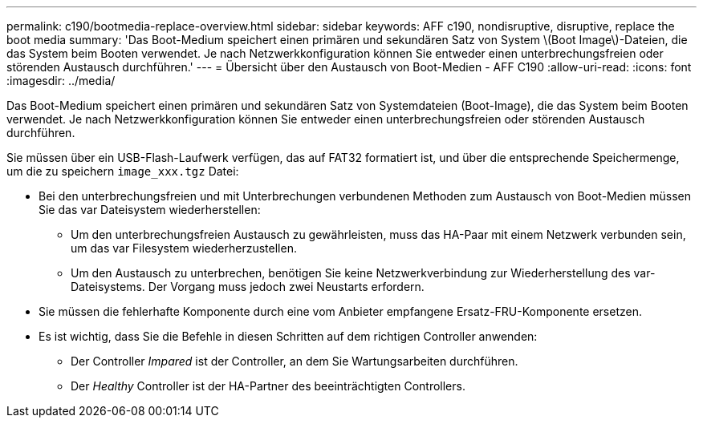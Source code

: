 ---
permalink: c190/bootmedia-replace-overview.html 
sidebar: sidebar 
keywords: AFF c190, nondisruptive, disruptive, replace the boot media 
summary: 'Das Boot-Medium speichert einen primären und sekundären Satz von System \(Boot Image\)-Dateien, die das System beim Booten verwendet. Je nach Netzwerkkonfiguration können Sie entweder einen unterbrechungsfreien oder störenden Austausch durchführen.' 
---
= Übersicht über den Austausch von Boot-Medien - AFF C190
:allow-uri-read: 
:icons: font
:imagesdir: ../media/


[role="lead"]
Das Boot-Medium speichert einen primären und sekundären Satz von Systemdateien (Boot-Image), die das System beim Booten verwendet. Je nach Netzwerkkonfiguration können Sie entweder einen unterbrechungsfreien oder störenden Austausch durchführen.

Sie müssen über ein USB-Flash-Laufwerk verfügen, das auf FAT32 formatiert ist, und über die entsprechende Speichermenge, um die zu speichern `image_xxx.tgz` Datei:

* Bei den unterbrechungsfreien und mit Unterbrechungen verbundenen Methoden zum Austausch von Boot-Medien müssen Sie das var Dateisystem wiederherstellen:
+
** Um den unterbrechungsfreien Austausch zu gewährleisten, muss das HA-Paar mit einem Netzwerk verbunden sein, um das var Filesystem wiederherzustellen.
** Um den Austausch zu unterbrechen, benötigen Sie keine Netzwerkverbindung zur Wiederherstellung des var-Dateisystems. Der Vorgang muss jedoch zwei Neustarts erfordern.


* Sie müssen die fehlerhafte Komponente durch eine vom Anbieter empfangene Ersatz-FRU-Komponente ersetzen.
* Es ist wichtig, dass Sie die Befehle in diesen Schritten auf dem richtigen Controller anwenden:
+
** Der Controller _Impared_ ist der Controller, an dem Sie Wartungsarbeiten durchführen.
** Der _Healthy_ Controller ist der HA-Partner des beeinträchtigten Controllers.



